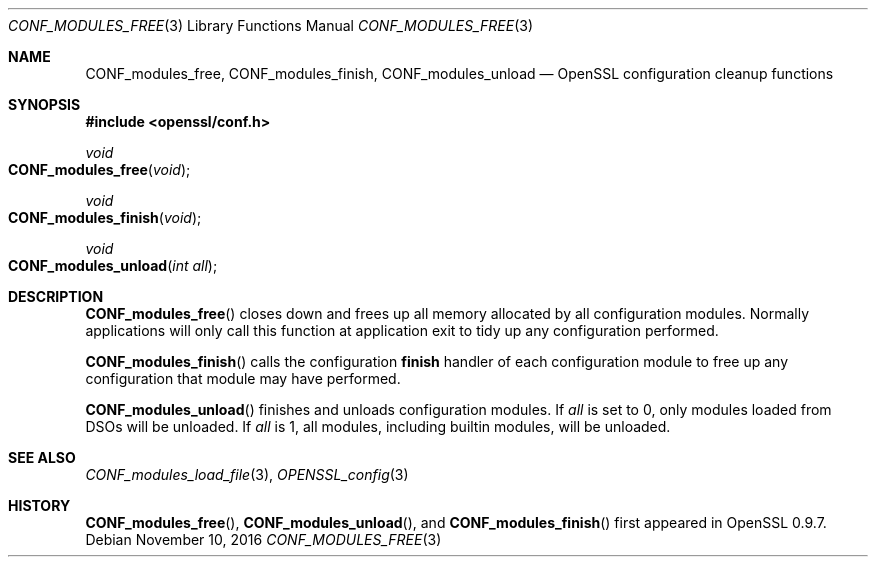 .\"	$OpenBSD: CONF_modules_free.3,v 1.3 2016/11/10 14:34:18 jmc Exp $
.\"	OpenSSL a528d4f0 Oct 27 13:40:11 2015 -0400
.\"
.\" This file was written by Dr. Stephen Henson <steve@openssl.org>.
.\" Copyright (c) 2004, 2006 The OpenSSL Project.  All rights reserved.
.\"
.\" Redistribution and use in source and binary forms, with or without
.\" modification, are permitted provided that the following conditions
.\" are met:
.\"
.\" 1. Redistributions of source code must retain the above copyright
.\"    notice, this list of conditions and the following disclaimer.
.\"
.\" 2. Redistributions in binary form must reproduce the above copyright
.\"    notice, this list of conditions and the following disclaimer in
.\"    the documentation and/or other materials provided with the
.\"    distribution.
.\"
.\" 3. All advertising materials mentioning features or use of this
.\"    software must display the following acknowledgment:
.\"    "This product includes software developed by the OpenSSL Project
.\"    for use in the OpenSSL Toolkit. (http://www.openssl.org/)"
.\"
.\" 4. The names "OpenSSL Toolkit" and "OpenSSL Project" must not be used to
.\"    endorse or promote products derived from this software without
.\"    prior written permission. For written permission, please contact
.\"    openssl-core@openssl.org.
.\"
.\" 5. Products derived from this software may not be called "OpenSSL"
.\"    nor may "OpenSSL" appear in their names without prior written
.\"    permission of the OpenSSL Project.
.\"
.\" 6. Redistributions of any form whatsoever must retain the following
.\"    acknowledgment:
.\"    "This product includes software developed by the OpenSSL Project
.\"    for use in the OpenSSL Toolkit (http://www.openssl.org/)"
.\"
.\" THIS SOFTWARE IS PROVIDED BY THE OpenSSL PROJECT ``AS IS'' AND ANY
.\" EXPRESSED OR IMPLIED WARRANTIES, INCLUDING, BUT NOT LIMITED TO, THE
.\" IMPLIED WARRANTIES OF MERCHANTABILITY AND FITNESS FOR A PARTICULAR
.\" PURPOSE ARE DISCLAIMED.  IN NO EVENT SHALL THE OpenSSL PROJECT OR
.\" ITS CONTRIBUTORS BE LIABLE FOR ANY DIRECT, INDIRECT, INCIDENTAL,
.\" SPECIAL, EXEMPLARY, OR CONSEQUENTIAL DAMAGES (INCLUDING, BUT
.\" NOT LIMITED TO, PROCUREMENT OF SUBSTITUTE GOODS OR SERVICES;
.\" LOSS OF USE, DATA, OR PROFITS; OR BUSINESS INTERRUPTION)
.\" HOWEVER CAUSED AND ON ANY THEORY OF LIABILITY, WHETHER IN CONTRACT,
.\" STRICT LIABILITY, OR TORT (INCLUDING NEGLIGENCE OR OTHERWISE)
.\" ARISING IN ANY WAY OUT OF THE USE OF THIS SOFTWARE, EVEN IF ADVISED
.\" OF THE POSSIBILITY OF SUCH DAMAGE.
.\"
.Dd $Mdocdate: November 10 2016 $
.Dt CONF_MODULES_FREE 3
.Os
.Sh NAME
.Nm CONF_modules_free ,
.Nm CONF_modules_finish ,
.Nm CONF_modules_unload
.Nd OpenSSL configuration cleanup functions
.Sh SYNOPSIS
.In openssl/conf.h
.Ft void
.Fo CONF_modules_free
.Fa void
.Fc
.Ft void
.Fo CONF_modules_finish
.Fa void
.Fc
.Ft void
.Fo CONF_modules_unload
.Fa "int all"
.Fc
.Sh DESCRIPTION
.Fn CONF_modules_free
closes down and frees up all memory allocated by all configuration
modules.
Normally applications will only call this function
at application exit to tidy up any configuration performed.
.Pp
.Fn CONF_modules_finish
calls the configuration
.Sy finish
handler of each configuration module to free up any configuration
that module may have performed.
.Pp
.Fn CONF_modules_unload
finishes and unloads configuration modules.
If
.Fa all
is set to 0, only modules loaded from DSOs will be unloaded.
If
.Fa all
is 1, all modules, including builtin modules, will be unloaded.
.Sh SEE ALSO
.Xr CONF_modules_load_file 3 ,
.Xr OPENSSL_config 3
.Sh HISTORY
.Fn CONF_modules_free ,
.Fn CONF_modules_unload ,
and
.Fn CONF_modules_finish
first appeared in OpenSSL 0.9.7.
